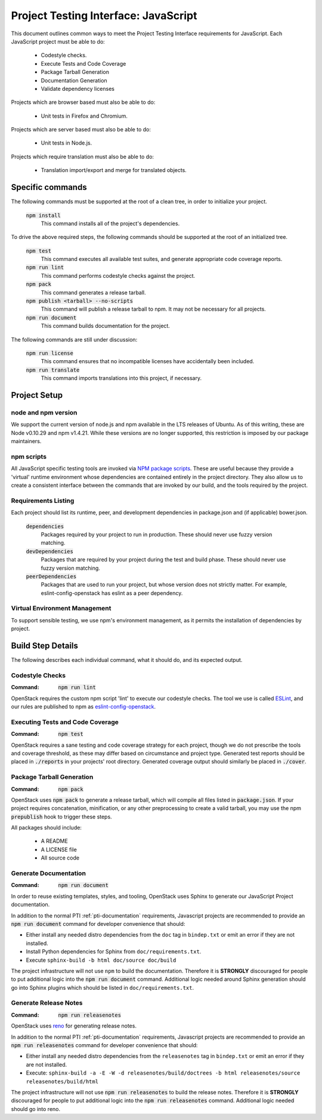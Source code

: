 =====================================
Project Testing Interface: JavaScript
=====================================

This document outlines common ways to meet the Project Testing Interface
requirements for JavaScript. Each JavaScript project must be able to do:

 - Codestyle checks.
 - Execute Tests and Code Coverage
 - Package Tarball Generation
 - Documentation Generation
 - Validate dependency licenses

Projects which are browser based must also be able to do:

 - Unit tests in Firefox and Chromium.

Projects which are server based must also be able to do:

 - Unit tests in Node.js.

Projects which require translation must also be able to do:

 - Translation import/export and merge for translated objects.

Specific commands
-----------------

The following commands must be supported at the root of a clean tree, in
order to initialize your project.

  :code:`npm install`
    This command installs all of the project's dependencies.

To drive the above required steps, the following commands should be
supported at the root of an initialized tree.

  :code:`npm test`
    This command executes all available test suites, and generate
    appropriate code coverage reports.
  :code:`npm run lint`
    This command performs codestyle checks against the project.
  :code:`npm pack`
    This command generates a release tarball.
  :code:`npm publish <tarball> --no-scripts`
    This command will publish a release tarball to npm. It may not be
    necessary for all projects.
  :code:`npm run document`
    This command builds documentation for the project.

The following commands are still under discussion:

  :code:`npm run license`
    This command ensures that no incompatible licenses have accidentally been
    included.
  :code:`npm run translate`
    This command imports translations into this project, if necessary.


Project Setup
-------------

node and npm version
====================
We support the current version of node.js and npm available in the LTS
releases of Ubuntu. As of this writing, these are Node v0.10.29 and
npm v1.4.21. While these versions are no longer supported, this restriction is
imposed by our package maintainers.

npm scripts
===========
All JavaScript specific testing tools are invoked via `NPM package scripts`_.
These are useful because they provide a 'virtual' runtime environment
whose dependencies are contained entirely in the project directory. They also
allow us to create a consistent interface between the commands that are
invoked by our build, and the tools required by the project.

Requirements Listing
====================
Each project should list its runtime, peer, and development dependencies
in package.json and (if applicable) bower.json.

  :code:`dependencies`
    Packages required by your project to run in production. These should
    never use fuzzy version matching.
  :code:`devDependencies`
    Packages that are required by your project during the test and build
    phase. These should never use fuzzy version matching.
  :code:`peerDependencies`
    Packages that are used to run your project, but whose version does not
    strictly matter. For example, eslint-config-openstack has eslint as a
    peer dependency.

Virtual Environment Management
==============================

To support sensible testing, we use npm's environment management, as it
permits the installation of dependencies by project.

Build Step Details
------------------
The following describes each individual command, what it should do, and its
expected output.

Codestyle Checks
================
:Command: :code:`npm run lint`

OpenStack requires the custom npm script 'lint' to execute our codestyle
checks. The tool we use is called `ESLint`_, and our rules are published to npm
as eslint-config-openstack_.

Executing Tests and Code Coverage
=================================
:Command: :code:`npm test`

OpenStack requires a sane testing and code coverage strategy for each
project, though we do not prescribe the tools and coverage threshold, as
these may differ based on circumstance and project type. Generated test
reports should be placed in :code:`./reports` in your projects' root directory.
Generated coverage output should similarly be placed in :code:`./cover`.

Package Tarball Generation
==========================
:Command: :code:`npm pack`

OpenStack uses :code:`npm pack` to generate a release tarball, which will
compile all files listed in :code:`package.json`. If your project requires
concatenation, minification, or any other preprocessing to create a valid
tarball, you may use the npm :code:`prepublish` hook to trigger these steps.

All packages should include:

 - A README
 - A LICENSE file
 - All source code

Generate Documentation
======================
:Command: :code:`npm run document`

In order to reuse existing templates, styles, and tooling, OpenStack uses
Sphinx to generate our JavaScript Project documentation.

In addition to the normal PTI :ref:`pti-documentation` requirements, Javascript
projects are recommended to provide an :code:`npm run document` command for
developer convenience that should:

* Either install any needed distro dependencies from the ``doc`` tag in
  ``bindep.txt`` or emit an error if they are not installed.
* Install Python dependencies for Sphinx from ``doc/requirements.txt``.
* Execute ``sphinx-build -b html doc/source doc/build``

The project infrastructure will not use ``npm`` to build the documentation.
Therefore it is **STRONGLY** discouraged for people to put additional logic
into the :code:`npm run document` command. Additional logic needed around
Sphinx generation should go into Sphinx plugins which should be listed in
``doc/requirements.txt``.

Generate Release Notes
======================
:Command: :code:`npm run releasenotes`

OpenStack uses `reno <https://docs.openstack.org/reno/latest/>`_ for generating
release notes.

In addition to the normal PTI :ref:`pti-documentation` requirements, Javascript
projects are recommended to provide an :code:`npm run releasenotes` command for
developer convenience that should:

* Either install any needed distro dependencies from the ``releasenotes`` tag
  in ``bindep.txt`` or emit an error if they are not installed.
* Execute: ``sphinx-build -a -E -W -d releasenotes/build/doctrees -b html releasenotes/source releasenotes/build/html``

The project infrastructure will not use :code:`npm run releasenotes` to build
the release notes. Therefore it is **STRONGLY** discouraged for people to put
additional logic into the :code:`npm run releasenotes` command. Additional
logic needed should go into reno.

.. _NPM package scripts: https://docs.npmjs.com/misc/scripts
.. _ESLint: http://eslint.org
.. _eslint-config-openstack: http://git.openstack.org/cgit/openstack/eslint-config-openstack
